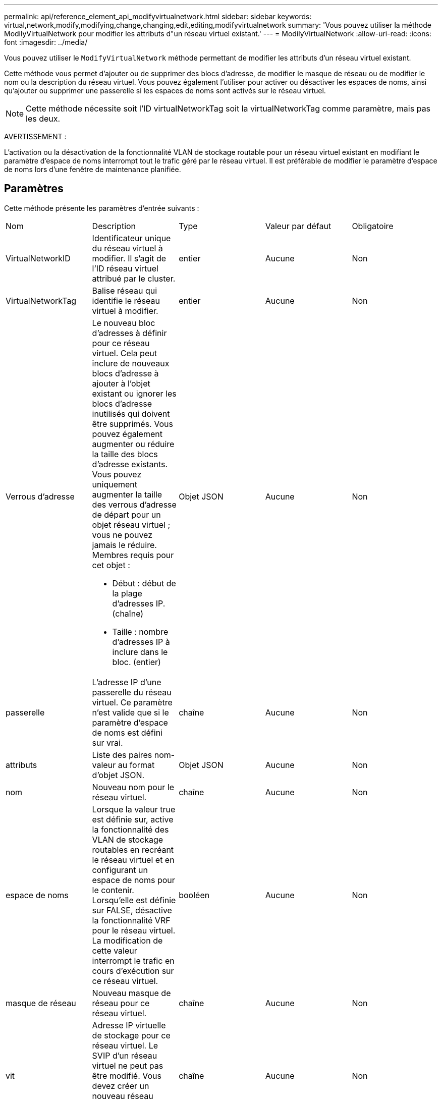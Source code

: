 ---
permalink: api/reference_element_api_modifyvirtualnetwork.html 
sidebar: sidebar 
keywords: virtual,network,modify,modifying,change,changing,edit,editing,modifyvirtualnetwork 
summary: 'Vous pouvez utiliser la méthode ModilyVirtualNetwork pour modifier les attributs d"un réseau virtuel existant.' 
---
= ModilyVirtualNetwork
:allow-uri-read: 
:icons: font
:imagesdir: ../media/


[role="lead"]
Vous pouvez utiliser le `ModifyVirtualNetwork` méthode permettant de modifier les attributs d'un réseau virtuel existant.

Cette méthode vous permet d'ajouter ou de supprimer des blocs d'adresse, de modifier le masque de réseau ou de modifier le nom ou la description du réseau virtuel. Vous pouvez également l'utiliser pour activer ou désactiver les espaces de noms, ainsi qu'ajouter ou supprimer une passerelle si les espaces de noms sont activés sur le réseau virtuel.


NOTE: Cette méthode nécessite soit l'ID virtualNetworkTag soit la virtualNetworkTag comme paramètre, mais pas les deux.

AVERTISSEMENT :

L'activation ou la désactivation de la fonctionnalité VLAN de stockage routable pour un réseau virtuel existant en modifiant le paramètre d'espace de noms interrompt tout le trafic géré par le réseau virtuel. Il est préférable de modifier le paramètre d'espace de noms lors d'une fenêtre de maintenance planifiée.



== Paramètres

Cette méthode présente les paramètres d'entrée suivants :

|===


| Nom | Description | Type | Valeur par défaut | Obligatoire 


 a| 
VirtualNetworkID
 a| 
Identificateur unique du réseau virtuel à modifier. Il s'agit de l'ID réseau virtuel attribué par le cluster.
 a| 
entier
 a| 
Aucune
 a| 
Non



 a| 
VirtualNetworkTag
 a| 
Balise réseau qui identifie le réseau virtuel à modifier.
 a| 
entier
 a| 
Aucune
 a| 
Non



 a| 
Verrous d'adresse
 a| 
Le nouveau bloc d'adresses à définir pour ce réseau virtuel. Cela peut inclure de nouveaux blocs d'adresse à ajouter à l'objet existant ou ignorer les blocs d'adresse inutilisés qui doivent être supprimés. Vous pouvez également augmenter ou réduire la taille des blocs d'adresse existants. Vous pouvez uniquement augmenter la taille des verrous d'adresse de départ pour un objet réseau virtuel ; vous ne pouvez jamais le réduire. Membres requis pour cet objet :

* Début : début de la plage d'adresses IP. (chaîne)
* Taille : nombre d'adresses IP à inclure dans le bloc. (entier)

 a| 
Objet JSON
 a| 
Aucune
 a| 
Non



 a| 
passerelle
 a| 
L'adresse IP d'une passerelle du réseau virtuel. Ce paramètre n'est valide que si le paramètre d'espace de noms est défini sur vrai.
 a| 
chaîne
 a| 
Aucune
 a| 
Non



 a| 
attributs
 a| 
Liste des paires nom-valeur au format d'objet JSON.
 a| 
Objet JSON
 a| 
Aucune
 a| 
Non



 a| 
nom
 a| 
Nouveau nom pour le réseau virtuel.
 a| 
chaîne
 a| 
Aucune
 a| 
Non



 a| 
espace de noms
 a| 
Lorsque la valeur true est définie sur, active la fonctionnalité des VLAN de stockage routables en recréant le réseau virtuel et en configurant un espace de noms pour le contenir. Lorsqu'elle est définie sur FALSE, désactive la fonctionnalité VRF pour le réseau virtuel. La modification de cette valeur interrompt le trafic en cours d'exécution sur ce réseau virtuel.
 a| 
booléen
 a| 
Aucune
 a| 
Non



 a| 
masque de réseau
 a| 
Nouveau masque de réseau pour ce réseau virtuel.
 a| 
chaîne
 a| 
Aucune
 a| 
Non



 a| 
vit
 a| 
Adresse IP virtuelle de stockage pour ce réseau virtuel. Le SVIP d'un réseau virtuel ne peut pas être modifié. Vous devez créer un nouveau réseau virtuel pour utiliser une autre adresse SVIP.
 a| 
chaîne
 a| 
Aucune
 a| 
Non

|===


== Valeurs de retour

Cette méthode n'a pas de valeurs de retour.



== Exemple de demande

Les demandes pour cette méthode sont similaires à l'exemple suivant :

[listing]
----
{
  "method": "ModifyVirtualNetwork",
  "params": {
    "virtualNetworkID": 2,
    "name": "ESX-VLAN-3112",
    "addressBlocks": [
     {
      "start": "10.1.112.1",
      "size": 20
     },
     {
      "start": "10.1.112.100",
      "size": 20
     }
   ],
    "netmask": "255.255.255.0",
    "gateway": "10.0.1.254",
    "svip": "10.1.112.200",
    "attributes": {}
  },
  "id":1
}
----


== Exemple de réponse

Cette méthode renvoie une réponse similaire à l'exemple suivant :

[listing]
----
{
  "id": 1,
  "result": {
  }
}
----


== Nouveau depuis la version

9.6
